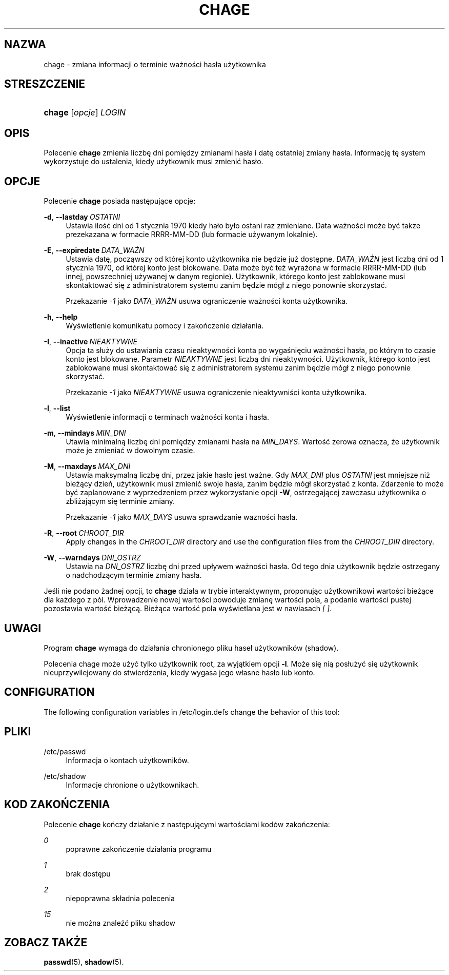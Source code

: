 '\" t
.\"     Title: chage
.\"    Author: Julianne Frances Haugh
.\" Generator: DocBook XSL Stylesheets v1.78.1 <http://docbook.sf.net/>
.\"      Date: 05/09/2014
.\"    Manual: Polecenia użytkownik\('ow
.\"    Source: shadow-utils 4.2
.\"  Language: Polish
.\"
.TH "CHAGE" "1" "05/09/2014" "shadow\-utils 4\&.2" "Polecenia użytkownik\('ow"
.\" -----------------------------------------------------------------
.\" * Define some portability stuff
.\" -----------------------------------------------------------------
.\" ~~~~~~~~~~~~~~~~~~~~~~~~~~~~~~~~~~~~~~~~~~~~~~~~~~~~~~~~~~~~~~~~~
.\" http://bugs.debian.org/507673
.\" http://lists.gnu.org/archive/html/groff/2009-02/msg00013.html
.\" ~~~~~~~~~~~~~~~~~~~~~~~~~~~~~~~~~~~~~~~~~~~~~~~~~~~~~~~~~~~~~~~~~
.ie \n(.g .ds Aq \(aq
.el       .ds Aq '
.\" -----------------------------------------------------------------
.\" * set default formatting
.\" -----------------------------------------------------------------
.\" disable hyphenation
.nh
.\" disable justification (adjust text to left margin only)
.ad l
.\" -----------------------------------------------------------------
.\" * MAIN CONTENT STARTS HERE *
.\" -----------------------------------------------------------------
.SH "NAZWA"
chage \- zmiana informacji o terminie ważności has\(/la użytkownika
.SH "STRESZCZENIE"
.HP \w'\fBchage\fR\ 'u
\fBchage\fR [\fIopcje\fR] \fILOGIN\fR
.SH "OPIS"
.PP
Polecenie
\fBchage\fR
zmienia liczbę dni pomiędzy zmianami has\(/la i datę ostatniej zmiany has\(/la\&. Informację tę system wykorzystuje do ustalenia, kiedy użytkownik musi zmienić has\(/lo\&.
.SH "OPCJE"
.PP
Polecenie
\fBchage\fR
posiada następujące opcje:
.PP
\fB\-d\fR, \fB\-\-lastday\fR\ \&\fIOSTATNI\fR
.RS 4
Ustawia ilość dni od 1 stycznia 1970 kiedy ha\(/lo by\(/lo ostani raz zmieniane\&. Data ważności może być takze prezekazana w formacie RRRR\-MM\-DD (lub formacie używanym lokalnie)\&.
.RE
.PP
\fB\-E\fR, \fB\-\-expiredate\fR\ \&\fIDATA_WAŻN\fR
.RS 4
Ustawia datę, począwszy od kt\('orej konto użytkownika nie będzie już dostępne\&.
\fIDATA_WAŻN\fR
jest liczbą dni od 1 stycznia 1970, od kt\('orej konto jest blokowane\&. Data może być też wyrażona w formacie RRRR\-MM\-DD (lub innej, powszechniej używanej w danym regionie)\&. Użytkownik, kt\('orego konto jest zablokowane musi skontaktować się z administratorem systemu zanim będzie m\('og\(/l z niego ponownie skorzystać\&.
.sp
Przekazanie
\fI\-1\fR
jako
\fIDATA_WAŻN\fR
usuwa ograniczenie ważności konta użytkownika\&.
.RE
.PP
\fB\-h\fR, \fB\-\-help\fR
.RS 4
Wyświetlenie komunikatu pomocy i zakończenie dzia\(/lania\&.
.RE
.PP
\fB\-I\fR, \fB\-\-inactive\fR\ \&\fINIEAKTYWNE\fR
.RS 4
Opcja ta s\(/luży do ustawiania czasu nieaktywności konta po wygaśnięciu ważności has\(/la, po kt\('orym to czasie konto jest blokowane\&. Parametr
\fINIEAKTYWNE\fR
jest liczbą dni nieaktywności\&. Użytkownik, kt\('orego konto jest zablokowane musi skontaktować się z administratorem systemu zanim będzie m\('og\(/l z niego ponownie skorzystać\&.
.sp
Przekazanie
\fI\-1\fR
jako
\fINIEAKTYWNE\fR
usuwa ograniczenie nieaktywniści konta użytkownika\&.
.RE
.PP
\fB\-l\fR, \fB\-\-list\fR
.RS 4
Wyświetlenie informacji o terminach ważności konta i has\(/la\&.
.RE
.PP
\fB\-m\fR, \fB\-\-mindays\fR\ \&\fIMIN_DNI\fR
.RS 4
Utawia minimalną liczbę dni pomiędzy zmianami has\(/la na
\fIMIN_DAYS\fR\&. Wartość zerowa oznacza, że użytkownik może je zmieniać w dowolnym czasie\&.
.RE
.PP
\fB\-M\fR, \fB\-\-maxdays\fR\ \&\fIMAX_DNI\fR
.RS 4
Ustawia maksymalną liczbę dni, przez jakie has\(/lo jest ważne\&. Gdy
\fIMAX_DNI\fR
plus
\fIOSTATNI\fR
jest mniejsze niż bieżący dzień, użytkownik musi zmienić swoje has\(/la, zanim będzie m\('og\(/l skorzystać z konta\&. Zdarzenie to może być zaplanowane z wyprzedzeniem przez wykorzystanie opcji
\fB\-W\fR, ostrzegającej zawczasu użytkownika o zbliżającym się terminie zmiany\&.
.sp
Przekazanie
\fI\-1\fR
jako
\fIMAX_DAYS\fR
usuwa sprawdzanie wazności has\(/la\&.
.RE
.PP
\fB\-R\fR, \fB\-\-root\fR\ \&\fICHROOT_DIR\fR
.RS 4
Apply changes in the
\fICHROOT_DIR\fR
directory and use the configuration files from the
\fICHROOT_DIR\fR
directory\&.
.RE
.PP
\fB\-W\fR, \fB\-\-warndays\fR\ \&\fIDNI_OSTRZ\fR
.RS 4
Ustawia na
\fIDNI_OSTRZ\fR
liczbę dni przed up\(/lywem ważności has\(/la\&. Od tego dnia użytkownik będzie ostrzegany o nadchodzącym terminie zmiany has\(/la\&.
.RE
.PP
Jeśli nie podano żadnej opcji, to
\fBchage\fR
dzia\(/la w trybie interaktywnym, proponując użytkownikowi wartości bieżące dla każdego z p\('ol\&. Wprowadzenie nowej wartości powoduje zmianę wartości pola, a podanie wartości pustej pozostawia wartość bieżącą\&. Bieżąca wartość pola wyświetlana jest w nawiasach
\fI[ ]\fR\&.
.SH "UWAGI"
.PP
Program
\fBchage\fR
wymaga do dzia\(/lania chronionego pliku hase\(/l użytkownik\('ow (shadow)\&.
.PP
Polecenia chage może użyć tylko użytkownik root, za wyjątkiem opcji
\fB\-l\fR\&. Może się nią pos\(/lużyć się użytkownik nieuprzywilejowany do stwierdzenia, kiedy wygasa jego w\(/lasne has\(/lo lub konto\&.
.SH "CONFIGURATION"
.PP
The following configuration variables in
/etc/login\&.defs
change the behavior of this tool:
.SH "PLIKI"
.PP
/etc/passwd
.RS 4
Informacja o kontach użytkownik\('ow\&.
.RE
.PP
/etc/shadow
.RS 4
Informacje chronione o użytkownikach\&.
.RE
.SH "KOD ZAKOŃCZENIA"
.PP
Polecenie
\fBchage\fR
kończy dzia\(/lanie z następującymi wartościami kod\('ow zakończenia:
.PP
\fI0\fR
.RS 4
poprawne zakończenie dzia\(/lania programu
.RE
.PP
\fI1\fR
.RS 4
brak dostępu
.RE
.PP
\fI2\fR
.RS 4
niepoprawna sk\(/ladnia polecenia
.RE
.PP
\fI15\fR
.RS 4
nie można znaleźć pliku shadow
.RE
.SH "ZOBACZ TAKŻE"
.PP
\fBpasswd\fR(5),
\fBshadow\fR(5)\&.

